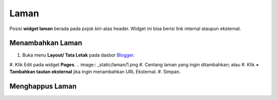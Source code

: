 Laman
=====

Posisi **widget laman** berada pada pojok kiri-atas header. Widget ini bisa berisi link internal ataupun eksternal.

Menambahkan Laman
-----------------

#. Buka menu **Layout/ Tata Letak** pada dasbor  `Blogger <https://www.blogger.com/>`_.
#. Klik Edit pada widget **Pages**.
.. image:: _static/laman/1.png
#. Centang laman yang ingin ditambahkan; atau
#. Klik **+ Tambahkan tautan eksternal** jika ingin menambahkan URL Eksternal.
#. Simpan.

Menghappus Laman
----------------
